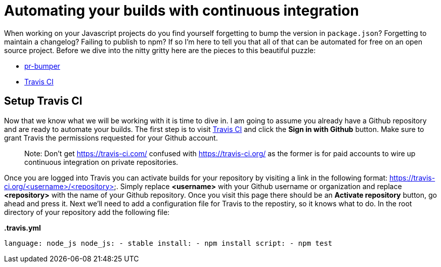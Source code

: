= Automating your builds with continuous integration

When working on your Javascript projects do you find yourself forgetting to bump the version in `package.json`? Forgetting to maintain a changelog? Failing to publish to npm? If so I'm here to tell you that all of that can be automated for free on an open source project. Before we dive into the nitty gritty here are the pieces to this beautiful puzzle:

* link:https://github.com/ciena-blueplanet/pr-bumper/[pr-bumper]
* link:https://travis-ci.org/[Travis CI]

## Setup Travis CI

Now that we know what we will be working with it is time to dive in. I am going to assume you already have a Github repository and are ready to automate your builds. The first step is to visit link:https://travis-ci.org/[Travis CI] and click the *Sign in with Github* button. Make sure to grant Travis the permissions requested for your Github account.

> Note: Don't get https://travis-ci.com/ confused with https://travis-ci.org/ as the former is for paid accounts to wire up continuous integration on private repositories.

Once you are logged into Travis you can activate builds for your repository by visiting a link in the following format: https://travis-ci.org/<username>/<repository>. Simply replace *<username>* with your Github username or organization and replace *<repository>* with the name of your Github repository. Once you visit this page there should be an *Activate repository* button, go ahead and press it. Next we'll need to add a configuration file for Travis to the repostiry, so it knows what to do. In the root directory of your repository add the following file:

*.travis.yml*

``
language: node_js
node_js:
- stable
install:
- npm install
script:
- npm test
``